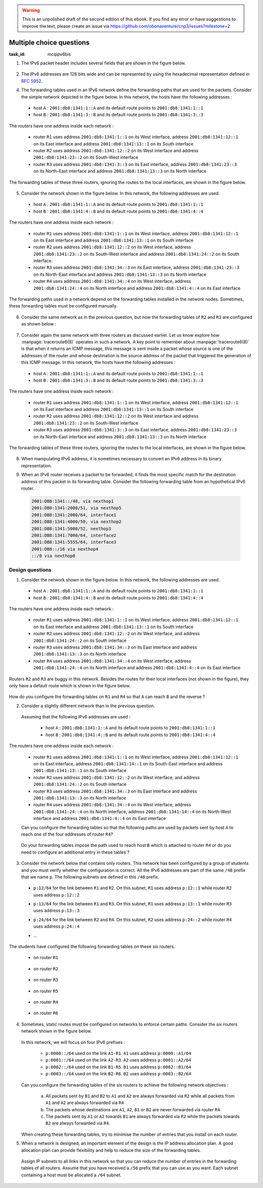 .. Copyright |copy| 2014 by Olivier Bonaventure 
.. This file is licensed under a `creative commons licence <http://creativecommons.org/licenses/by/3.0/>`_




.. warning:: 

   This is an unpolished draft of the second edition of this ebook. If you find any error or have suggestions to improve the text, please create an issue via https://github.com/obonaventure/cnp3/issues?milestone=2 

.. _mcq-ipv6:



Multiple choice questions
=========================
:task_id: mcqipv6bis

1. The IPv6 packet header includes several fields that are shown in the figure below.

   .. figure:: /../../book/network/pkt/ipv6.png
      :align: center
      :scale: 100

.. question:: ipv6packet
   :nb_prop: 3
   :nb_pos: 1

   Among the following affirmations about the role of these different fields, only one is *incorrect*. Select the incorrect affirmation.

   .. positive:: A router never changes any field of an IPv6 packet that it forwards.

      .. comment:: This affirmation is incorrect. A router changes the Hop-Limit of the packets that it forwards. It may also change other fields such as the TClass, but this is outside the scope of this ebook.

   .. positive:: When a host sends an IPv6 packet, its HopLimit is always set to zero. Routers increment the value of this field for each packet that they forward.

      .. comment:: This affirmation is incorrect. A host sends packets with a positive HopLimit and routers decrement this field. 

   .. negative:: A router always decrements the HopLimit of all forwarded IPv6 packets.
   
      .. comment:: This affirmation is correct. 
 
   .. negative:: To forward a packet, a router always looksup the destination address inside its forwarding table.

      .. comment:: This affirmation is correct. 

   .. negative:: The NextHeader field of the IPv6 packet identifies the type of transport segment contained in the packet.
                  

2. The IPv6 addresses are 128 bits wide and can be represented by using the hexadecimal representation defined in :rfc:`5952`.

.. question:: ip6addre
   :nb_prop: 5
   :nb_pos: 3


   Among the following textual representations, select all the ones that correspond to a valid IPv6 address.

   .. positive:: ``2001:db8:0:0:1::1``

   .. positive:: ``2001:db8:a:bb:cc:ddd::1``

   .. negative:: ``2001:db8:a:bb:cc:ddd:eeee::1``
   
      .. comment:: This address is invalid. The textual representation of an IPv6 address cannot contain more than 7 individual fields if we two semi columns ``::``

   .. negative:: ``2001:db8:a:bb:cc:ddddd::1``

      .. comment:: This address is invalid. The textual representation of an IPv6 address cannot contain more than 4 hexadecimal characters between two semi columns ``:``

   .. negative:: ``2001:db8:a:bb::cc:ddd::1``

      ..comment:: This address is invalid. An IPv6 address cannot contain twice two consecutive semicolumns ``::``

   .. positive:: ``2001:db8:1234:1234:1234:5678::1``

   .. positive:: ``2001:db8:1234::1234:5678:abc:1``

   .. positive:: ``2001:db8:1234:5678::abc:1``

   .. negative:: ``2001:dg8:1234:abcd::cafe``

      .. comment:: This address is invalid. An IPv6 address can only contain digits and letters ``a-f``.

   .. negative:: ``2001:dead:beef:bad:cafe:1234:abcd:cafe:1``

      .. comment:: This address is invalid. An IPv6 address is 128 bits long. This representation is 144 bits long.

.. question:: ipv6addrb
   :nb_prop: 4
   :nb_pos: 2

   3. Among the textual representation for IPv6 addresses below, select all the ones that correspond to IPv6 address ``2001:db8:0:0:a::cafe``.

   .. positive::  ``2001:db8:0:0:a:0:0:cafe``

   .. positive::  ``2001:db8:0:0:a::cafe``

   .. positive::  ``2001:0db8:0:0:a::cafe``

   .. positive::  ``2001:0db8:0000:0000:000a::cafe``

   .. positive::  ``2001:0db8::a:0:0:cafe``

   .. negative::  ``2001:0db8::a::cafe``

      .. comment:: This IPv6 address is ambiguous. An IPv6 address cannot contain twice two successive semi-columns ``::``.

   .. negative:: ``2001:db8:0:0:a000::cafe``

      .. comment:: This IPv6 address does not correspond to ``2001:db8:0:0:a::cafe``. In this address, the ``a`` 16 bits block corresponds to the following binary representation ``0000 0000 0000 1010`` while the binary representation for ``a000`` is ``1010 0000 0000 0000``.

   .. negative:: ``2001:db80:0:0:a::cafe``

      .. comment:: This IPv6 address does not correspond to ``2001:db8:0:0:a::cafe``. In this address, the ``db8`` 16 bits block corresponds to the following binary representation ``0000 1101 1011 1000`` while the binary representation for ``db80`` is ``1101 1011 1000 0000``.


4. The forwarding tables used in an IPv6 network define the forwarding paths that are used for the packets. Consider the simple network depicted in the figure below. In this network, the hosts have the following addresses :

 - host ``A`` : ``2001:db8:1341:1::A`` and its default route points to ``2001:db8:1341:1::1``
 - host ``B`` : ``2001:db8:1341:3::B`` and its default route points to ``2001:db8:1341:3::3``

The routers have one address inside each network :

 - router ``R1`` uses address ``2001:db8:1341:1::1`` on its West interface, address ``2001:db8:1341:12::1`` on its East interface and address ``2001:db8:1341:13::1`` on its South interface
 - router ``R2`` uses address ``2001:db8:1341:12::2`` on its West interface and address ``2001:db8:1341:23::2`` on its South-West interface 
 - router ``R3`` uses address ``2001:db8:1341:3::3`` on its East interface, address ``2001:db8:1341:23::3`` on its North-East interface and address ``2001:db8:1341:13::3`` on its North interface

The forwarding tables of these three routers, ignoring the routes to the local interfaces, are shown in the figure below.

    .. tikz::
       :libs: positioning, matrix, arrows 

       \tikzstyle{arrow} = [thick,->,>=stealth]
       \tikzset{router/.style = {rectangle, draw, text centered, minimum height=2em}, }
       \tikzset{host/.style = {circle, draw, text centered, minimum height=2em}, }
       \tikzset{ftable/.style={rectangle, dashed, draw} }
       \node[host] (A) {A};
       \node[router, right=of A] (R1) { R1 };
       \node[ftable, above=of R1] (FR1) { \begin{tabular}{l|l} 
       Dest. & Nexthop \\
       \hline
       2001:db8:1341:3/64 & 2001:db8:1341:12::2 \\
       2001:db8:1341:23/64 & 2001:db8:1341:13::3 \\
       \end{tabular}};
       \node[router,right=of R1] (R2) {R2};
       \node[ftable, right=of R2] (FR2) { \begin{tabular}{l|l} 
       Dest. & Nexthop \\
       \hline 
       2001:db8:1341:3/64 & 2001:db8:1341:23::3 \\
       2001:db8:1341:1/64 & 2001:db8:1341:12::1 \\
       2001:db8:1341:13/64 & 2001:db8:1341:23::3 \\
       \end{tabular}\\};
       \node[router,below=of R1] (R3) {R3};
       \node[ftable, below=of R3] (FR3) { \begin{tabular}{l|l} 
       Dest. & Nexthop \\
       \hline
       2001:db8:1341:1/64 & 2001:db8:1341:13::1 \\
       2001:db8:1341:12/64 & 2001:db8:1341:23::2 \\
       \end{tabular}\\};
       \node[host, right=of R3] (B) {B};

       \path[draw,thick]
       (A) edge (R1) 
       (R1) edge (R2) 
       (R2) edge (R3) 
       (R1) edge (R3)
       (R3) edge (B); 

       \draw[arrow, dashed] (FR1) -- (R1); 
       \draw[arrow, dashed] (FR2) -- (R2); 
       \draw[arrow, dashed] (FR3) -- (R3); 
 

.. question:: ip6path1
   :nb_prop: 3
   :nb_pos: 2

   In the list below, select all the graphs below that represent the correct path followed by packets from ``A`` to ``B`` or from ``B`` to ``A``. 

   .. positive::

      .. tikz::
         :libs: positioning, matrix, arrows 

         \tikzstyle{arrow} = [thick,->,>=stealth]
         \tikzset{router/.style = {rectangle, draw, text centered, minimum height=2em}, }
         \tikzset{host/.style = {circle, draw, text centered, minimum height=2em}, }
         \tikzset{ftable/.style={rectangle, dashed, draw} }
         \node[host] (A) {A};
         \node[router, right=of A] (R1) { R1 };
         \node[router,right=of R1] (R2) {R2};
         \node[router,below=of R1] (R3) {R3};
         \node[host, right=of R3] (B) {B};

         \draw[arrow, color=red] (A) -- (R1); 
         \draw[arrow, color=red] (R1) -- (R2); 
         \draw[arrow, color=red] (R2) -- (R3);
         \draw[arrow, color=red] (R3) -- (B);


   .. negative::

      .. tikz::
         :libs: positioning, matrix, arrows 

         \tikzstyle{arrow} = [thick,->,>=stealth]
         \tikzset{router/.style = {rectangle, draw, text centered, minimum height=2em}, }
         \tikzset{host/.style = {circle, draw, text centered, minimum height=2em}, }
         \tikzset{ftable/.style={rectangle, dashed, draw} }
         \node[host] (A) {A};
         \node[router, right=of A] (R1) { R1 };
         \node[router,right=of R1] (R2) {R2};
         \node[router,below=of R1] (R3) {R3};
         \node[host, right=of R3] (B) {B};

         \draw[arrow, color=red] (B) -- (R3); 
         \draw[arrow, color=red] (R3) -- (R2); 
         \draw[arrow, color=red] (R2) -- (R1);
         \draw[arrow, color=red] (R1) -- (A);

      .. comment:: Check the nethop for the route towards ``2001:db8:1341:1/64`` on router ``R3``

   .. negative::

      .. tikz::
         :libs: positioning, matrix, arrows 

         \tikzstyle{arrow} = [thick,->,>=stealth]
         \tikzset{router/.style = {rectangle, draw, text centered, minimum height=2em}, }
         \tikzset{host/.style = {circle, draw, text centered, minimum height=2em}, }
         \tikzset{ftable/.style={rectangle, dashed, draw} }
         \node[host] (A) {A};
         \node[router, right=of A] (R1) { R1 };
         \node[router,right=of R1] (R2) {R2};
         \node[router,below=of R1] (R3) {R3};
         \node[host, right=of R3] (B) {B};

         \draw[arrow, color=red] (A) -- (R1); 
         \draw[arrow, color=red] (R1) -- (R3); 
         \draw[arrow, color=red] (R3) -- (B);


      .. comment:: Check the nethop for the route towards ``2001:db8:1341:3/64`` on router ``R1``

   .. positive::

      .. tikz::
         :libs: positioning, matrix, arrows 

         \tikzstyle{arrow} = [thick,->,>=stealth]
         \tikzset{router/.style = {rectangle, draw, text centered, minimum height=2em}, }
         \tikzset{host/.style = {circle, draw, text centered, minimum height=2em}, }
         \tikzset{ftable/.style={rectangle, dashed, draw} }
         \node[host] (A) {A};
         \node[router, right=of A] (R1) { R1 };
         \node[router,right=of R1] (R2) {R2};
         \node[router,below=of R1] (R3) {R3};
         \node[host, right=of R3] (B) {B};

         \draw[arrow, color=red] (B) -- (R3); 
         \draw[arrow, color=red] (R3) -- (R1); 
         \draw[arrow, color=red] (R1) -- (A);

5. Consider the network shown in the figure below. In this network, the following addresses are used.

  - host ``A`` : ``2001:db8:1341:1::A`` and its default route points to ``2001:db8:1341:1::1``
  - host ``B`` : ``2001:db8:1341:4::B`` and its default route points to ``2001:db8:1341:4::4``

The routers have one address inside each network :

 - router ``R1`` uses address ``2001:db8:1341:1::1`` on its West interface, address ``2001:db8:1341:12::1`` on its East interface and address ``2001:db8:1341:13::1`` on its South interface
 - router ``R2`` uses address ``2001:db8:1341:12::2`` on its West interface, address ``2001:db8:1341:23::2`` on its South-West interface and address ``2001:db8:1341:24::2`` on its South interface.
 - router ``R3`` uses address ``2001:db8:1341:34::3`` on its East interface, address ``2001:db8:1341:23::3`` on its North-East interface and address ``2001:db8:1341:13::3`` on its North interface
 - router ``R4`` uses address ``2001:db8:1341:34::4`` on its West interface, address ``2001:db8:1341:24::4`` on its North interface and address ``2001:db8:1341:4::4`` on its East interface

The forwarding paths used in a network depend on the forwarding tables installed in the network nodes. Sometimes, these forwarding tables must be configured manually. 

     .. tikz::
        :libs: positioning, matrix, arrows 

        \tikzstyle{arrow} = [thick,->,>=stealth]
        \tikzset{router/.style = {rectangle, draw, text centered, minimum height=2em}, }
        \tikzset{host/.style = {circle, draw, text centered, minimum height=2em}, }
        \tikzset{ftable/.style={rectangle, dashed, draw} }
        \node[host] (A) {A};
        \node[router, right=of A] (R1) { R1 };
        \node[ftable, above=of R1] (FR1) { \begin{tabular}{l|l} 
        Dest. & Nexthop \\
        \hline 
        2001:db8:1341:4/64  & 2001:db8:1341:12::2 \\
        2001:db8:1341:23/64 & 2001:db8:1341:13::3 \\        
        2001:db8:1341:34/64 & 2001:db8:1341:13::3 \\        
        2001:db8:1341:24/64 & 2001:db8:1341:12::2 \\        
        \end{tabular}};
        \node[router,right=of R1] (R2) {R2};

        \node[router,below=of R1] (R3) {R3};

        \node[router,below=of R2] (R4) {R4};
        \node[ftable,below=of R4] (FR4) { \begin{tabular}{l|l} 
        Dest. & Nexthop \\
        \hline 
        2001:db8:1341:1/64  & 2001:db8:1341:34::3 \\
        2001:db8:1341:23/64 & 2001:db8:1341:24::2 \\        
        2001:db8:1341:13/64 & 2001:db8:1341:34::3 \\        
        2001:db8:1341:12/64 & 2001:db8:1341:24::2 \\        
        \end{tabular}\\};
        \node[host, right=of R4] (B) {B};

        \path[draw,thick]
        (A) edge (R1) 
        (R1) edge (R2) 
        (R2) edge (R3) 
        (R1) edge (R3) 
        (R4) edge (R3) 
        (R2) edge (R4) 
        (R4) edge (B); 

        \draw[arrow, dashed] (FR1) -- (R1); 
        \draw[arrow, dashed] (FR4) -- (R4); 

.. question:: 4routers
   :nb_prop: 4 
   :nb_pos: 2 

   In this network, select `all` the forwarding tables below that ensure that hosts ``A`` and ``B`` can exchange packets in both directions.


   .. positive:: New forwarding table for ``R3``:

       ====================  ===================
       Dest.                 Nexthop 
       ====================  ===================
       2001:db8:1341:1/64    2001:db8:1341:23::2 
       2001:db8:1341:4/64    2001:db8:1341:34::4 
       2001:db8:1341:12/64   2001:db8:1341:13::3         
       2001:db8:1341:24/64   2001:db8:1341:23::2         
       ====================  ===================      
 

      New forwarding table for ``R2``:

       ====================  ===================
       Dest.                 Nexthop 
       ====================  ===================
       2001:db8:1341:1/64    2001:db8:1341:12::1 
       2001:db8:1341:4/64    2001:db8:1341:24::4 
       2001:db8:1341:13/64   2001:db8:1341:12::1         
       2001:db8:1341:34/64   2001:db8:1341:23::3         
       ====================  ===================      


   .. positive:: New forwarding table for ``R3``:

       ====================  ===================
       Dest.                 Nexthop 
       ====================  ===================
       2001:db8:1341:1/64    2001:db8:1341:13::1 
       2001:db8:1341:4/64    2001:db8:1341:34::4 
       2001:db8:1341:12/64   2001:db8:1341:13::3         
       2001:db8:1341:24/64   2001:db8:1341:23::2         
       ====================  ===================      
 

      New forwarding table for ``R2``:

       ====================  ===================
       Dest.                 Nexthop 
       ====================  ===================
       2001:db8:1341:1/64    2001:db8:1341:12::1 
       2001:db8:1341:4/64    2001:db8:1341:24::4 
       2001:db8:1341:13/64   2001:db8:1341:12::1         
       2001:db8:1341:34/64   2001:db8:1341:23::3         
       ====================  ===================      

   .. positive:: New forwarding table for ``R3``:

       ====================  ===================
       Dest.                 Nexthop 
       ====================  ===================
       2001:db8:1341:1/64    2001:db8:1341:13::1 
       2001:db8:1341:4/64    2001:db8:1341:34::4 
       2001:db8:1341:12/64   2001:db8:1341:13::3         
       2001:db8:1341:24/64   2001:db8:1341:23::2         
       ====================  ===================      
 

      New forwarding table for ``R2``:

       ====================  ===================
       Dest.                 Nexthop 
       ====================  ===================
       2001:db8:1341:1/64    2001:db8:1341:12::1 
       2001:db8:1341:4/64    2001:db8:1341:23::3 
       2001:db8:1341:13/64   2001:db8:1341:12::1         
       2001:db8:1341:34/64   2001:db8:1341:23::3         
       ====================  ===================      


   .. negative:: New forwarding table for ``R3``:

       ====================  ===================
       Dest.                 Nexthop 
       ====================  ===================
       2001:db8:1341:1/64    2001:db8:1341:34::4 
       2001:db8:1341:4/64    2001:db8:1341:34::4 
       2001:db8:1341:12/64   2001:db8:1341:13::3         
       2001:db8:1341:24/64   2001:db8:1341:23::2         
       ====================  ===================      
 

      New forwarding table for ``R2``:

       ====================  ===================
       Dest.                 Nexthop 
       ====================  ===================
       2001:db8:1341:1/64    2001:db8:1341:12::1 
       2001:db8:1341:4/64    2001:db8:1341:24::4 
       2001:db8:1341:13/64   2001:db8:1341:12::1         
       2001:db8:1341:34/64   2001:db8:1341:23::3         
       ====================  ===================      

      .. comment:: The forwarding table of ``R3`` is incorrect, check the nexthop to reach ``2001:db8:1341:4/64``.

   .. negative:: New forwarding table for ``R3``:

       ====================  ===================
       Dest.                 Nexthop 
       ====================  ===================
       2001:db8:1341:1/64    2001:db8:1341:23::2 
       2001:db8:1341:4/64    2001:db8:1341:34::4 
       2001:db8:1341:12/64   2001:db8:1341:13::3         
       2001:db8:1341:24/64   2001:db8:1341:23::2         
       ====================  ===================      
 

      New forwarding table for ``R2``:

       ====================  ===================
       Dest.                 Nexthop 
       ====================  ===================
       2001:db8:1341:1/64    2001:db8:1341:23::3 
       2001:db8:1341:4/64    2001:db8:1341:24::4 
       2001:db8:1341:13/64   2001:db8:1341:12::1         
       2001:db8:1341:34/64   2001:db8:1341:23::3         
       ====================  =================== 

      .. comment:: These forwarding tables are incorrect. Check what happens when ``R2`` receives a packet towards ``2001:db8:1341::1/64``     

   .. negative:: New forwarding table for ``R3``:

       ====================  ===================
       Dest.                 Nexthop 
       ====================  ===================
       2001:db8:1341:1/64    2001:db8:1341:13::1 
       2001:db8:1341:4/64    2001:db8:1341:23::2 
       2001:db8:1341:12/64   2001:db8:1341:13::3         
       2001:db8:1341:24/64   2001:db8:1341:23::2         
       ====================  ===================      
 

      New forwarding table for ``R2``:

       ====================  ===================
       Dest.                 Nexthop 
       ====================  ===================
       2001:db8:1341:1/64    2001:db8:1341:12::1 
       2001:db8:1341:4/64    2001:db8:1341:23::3 
       2001:db8:1341:13/64   2001:db8:1341:12::1         
       2001:db8:1341:34/64   2001:db8:1341:23::3         
       ====================  ===================      

      .. comment:: These forwarding tables are incorrect. Check what happens when ``R2`` receives a packet towards ``2001:db8:1341::4/64``


6. Consider the same network as in the previous question, but now the forwarding tables of ``R2`` and ``R3`` are configured as shown below :

     .. tikz::
        :libs: positioning, matrix, arrows 

        \tikzstyle{arrow} = [thick,->,>=stealth]
        \tikzset{router/.style = {rectangle, draw, text centered, minimum height=2em}, }
        \tikzset{host/.style = {circle, draw, text centered, minimum height=2em}, }
        \tikzset{ftable/.style={rectangle, dashed, draw} }
        \node[host] (A) {A};
        \node[router, right=of A] (R1) { R1 };
        \node[router,right=of R1] (R2) {R2};
        \node[ftable, above=of R2] (FR2) { \begin{tabular}{l|l} 
        Dest. & Nexthop \\
        \hline 
        2001:db8:1341:1/64  & 2001:db8:1341:12::1 \\
        2001:db8:1341:4/64  & 2001:db8:1341:23::3 \\
        2001:db8:1341:13/64 & 2001:db8:1341:23::3 \\        
        2001:db8:1341:34/64 & 2001:db8:1341:23::3 \\        
        \end{tabular}};
        \node[router,below=of R1] (R3) {R3};
        \node[router,below=of R2] (R4) {R4};
        \node[ftable,below=of R3] (FR3) { \begin{tabular}{l|l} 
        Dest. & Nexthop \\
        \hline 
        2001:db8:1341:1/64  & 2001:db8:1341:23::2 \\
        2001:db8:1341:4/64  & 2001:db8:1341:34::4 \\
        2001:db8:1341:12/64 & 2001:db8:1341:23::2 \\        
        2001:db8:1341:24/64 & 2001:db8:1341:23::2 \\          
        \end{tabular}\\};
        \node[host, right=of R4] (B) {B};

        \path[draw,thick]
        (A) edge (R1) 
        (R1) edge (R2) 
        (R2) edge (R3) 
        (R1) edge (R3) 
        (R4) edge (R3) 
        (R2) edge (R4) 
        (R4) edge (B); 

        \draw[arrow, dashed] (FR2) -- (R2); 
        \draw[arrow, dashed] (FR3) -- (R3); 


.. question:: 4routersb
   :nb_prop: 3 
   :nb_pos: 1 

   In this network, select `all` the forwarding tables below that ensure that the packets sent from ``A`` to ``B`` follow the reverse path of the packets sent by ``B`` to ``A``.


   .. positive:: New forwarding table for ``R1``:

       ====================  ===================
       Dest.                 Nexthop 
       ====================  ===================
       2001:db8:1341:4/64    2001:db8:1341:12::2 
       2001:db8:1341:23/64   2001:db8:1341:13::3         
       2001:db8:1341:24/64   2001:db8:1341:12::2   
       2001:db8:1341:34/64   2001:db8:1341:13::3   
       ====================  ===================      

      New forwarding table for ``R4``:

       ====================  ===================
       Dest.                 Nexthop 
       ====================  ===================
       2001:db8:1341:1/64    2001:db8:1341:34::4 
       2001:db8:1341:13/64   2001:db8:1341:34::3         
       2001:db8:1341:12/64   2001:db8:1341:24::2    
       2001:db8:1341:23/64   2001:db8:1341:24::2    
       ====================  ===================      


   .. negative:: New forwarding table for ``R1``:

       ====================  ===================
       Dest.                 Nexthop 
       ====================  ===================
       2001:db8:1341:4/64    2001:db8:1341:13::3 
       2001:db8:1341:23/64   2001:db8:1341:12::2         
       2001:db8:1341:24/64   2001:db8:1341:12::2   
       2001:db8:1341:34/64   2001:db8:1341:13::3   
       ====================  ===================      

      New forwarding table for ``R4``:

       ====================  ===================
       Dest.                 Nexthop 
       ====================  ===================
       2001:db8:1341:1/64    2001:db8:1341:24::2 
       2001:db8:1341:13/64   2001:db8:1341:34::3         
       2001:db8:1341:12/64   2001:db8:1341:24::2    
       2001:db8:1341:23/64   2001:db8:1341:24::2    
       ====================  ===================      

      .. comment:: The two paths ``A->B`` and ``B->A`` do not pass through the same routers.

   .. negative:: New forwarding table for ``R1``:

       ====================  ===================
       Dest.                 Nexthop 
       ====================  ===================
       2001:db8:1341:4/64    2001:db8:1341:12::2 
       2001:db8:1341:23/64   2001:db8:1341:13::3         
       2001:db8:1341:24/64   2001:db8:1341:12::2   
       2001:db8:1341:34/64   2001:db8:1341:13::3   
       ====================  ===================      

      New forwarding table for ``R4``:

       ====================  ===================
       Dest.                 Nexthop 
       ====================  ===================
       2001:db8:1341:1/64    2001:db8:1341:24::2 
       2001:db8:1341:13/64   2001:db8:1341:34::3         
       2001:db8:1341:12/64   2001:db8:1341:24::2    
       2001:db8:1341:23/64   2001:db8:1341:24::2    
       ====================  ===================      

      .. comment:: The two paths ``A->B`` and ``B->A`` do not pass through the same routers.


7. Consider again the same network with three routers as discussed earlier. Let us know explore how :manpage:`traceroute6(8)` operates in such a network. A key point to remember about :manpage:`traceroute6(8)` is that when it returns an ICMP message, this message is sent inside a packet whose source is one of the addresses of the router and whose destination is the source address of the packet that triggered the generation of this ICMP message. In this network, the hosts have the following addresses :

 - host ``A`` : ``2001:db8:1341:1::A`` and its default route points to ``2001:db8:1341:1::1``
 - host ``B`` : ``2001:db8:1341:3::B`` and its default route points to ``2001:db8:1341:3::3``

The routers have one address inside each network :

 - router ``R1`` uses address ``2001:db8:1341:1::1`` on its West interface, address ``2001:db8:1341:12::1`` on its East interface and address ``2001:db8:1341:13::1`` on its South interface
 - router ``R2`` uses address ``2001:db8:1341:12::2`` on its West interface and address ``2001:db8:1341:23::2`` on its South-West interface 
 - router ``R3`` uses address ``2001:db8:1341:3::3`` on its East interface, address ``2001:db8:1341:23::3`` on its North-East interface and address ``2001:db8:1341:13::3`` on its North interface

The forwarding tables of these three routers, ignoring the routes to the local interfaces, are shown in the figure below.

    .. tikz::
       :libs: positioning, matrix, arrows 

       \tikzstyle{arrow} = [thick,->,>=stealth]
       \tikzset{router/.style = {rectangle, draw, text centered, minimum height=2em}, }
       \tikzset{host/.style = {circle, draw, text centered, minimum height=2em}, }
       \tikzset{ftable/.style={rectangle, dashed, draw} }
       \node[host] (A) {A};
       \node[router, right=of A] (R1) { R1 };
       \node[ftable, above=of R1] (FR1) { \begin{tabular}{l|l} 
       Dest. & Nexthop \\
       \hline
       2001:db8:1341:3/64 & 2001:db8:1341:12::2 \\
       2001:db8:1341:23/64 & 2001:db8:1341:13::3 \\
       \end{tabular}};
       \node[router,right=of R1] (R2) {R2};
       \node[ftable, right=of R2] (FR2) { \begin{tabular}{l|l} 
       Dest. & Nexthop \\
       \hline 
       2001:db8:1341:3/64 & 2001:db8:1341:23::3 \\
       2001:db8:1341:1/64 & 2001:db8:1341:12::1 \\
       2001:db8:1341:13/64 & 2001:db8:1341:23::3 \\
       \end{tabular}\\};
       \node[router,below=of R1] (R3) {R3};
       \node[ftable, below=of R3] (FR3) { \begin{tabular}{l|l} 
       Dest. & Nexthop \\
       \hline
       2001:db8:1341:1/64 & 2001:db8:1341:13::1 \\
       2001:db8:1341:12/64 & 2001:db8:1341:23::2 \\
       \end{tabular}\\};
       \node[host, right=of R3] (B) {B};

       \path[draw,thick]
       (A) edge (R1) 
       (R1) edge (R2) 
       (R2) edge (R3) 
       (R1) edge (R3)
       (R3) edge (B); 

       \draw[arrow, dashed] (FR1) -- (R1); 
       \draw[arrow, dashed] (FR2) -- (R2); 
       \draw[arrow, dashed] (FR3) -- (R3); 
 

.. question:: traceroute6 
   :nb_prop: 3 
   :nb_pos: 2          

   In this network, select the all traceroute outputs that are correct according to the forwarding tables shown above.

   .. positive::

      .. code-block:: console 

         traceroute6 to 2001:db8:1341:1::A from 2001:db8:1341:3::B 
         1  2001:db8:1341:3::3 
         2  2001:db8:1341:13::1 
         3  2001:db8:1341:1::A 

      .. comment:: This traceroute is correct but note that it's likely possible that the penultimate address will be an other IPv6 address of `R1`: ``2001:db8:1341:12::1`` instead of ``2001:db8:1341:13::1``, it depends if the ICMP package takes the path to the previous router or to the source (the reversed path is different according to the forwarding tables).

   .. negative::

      .. code-block:: console 

         traceroute6 to 2001:db8:1341:1::A from 2001:db8:1341:3::B 
         1  2001:db8:1341:3::3 
         2  2001:db8:1341:23::2
         3  2001:db8:1341:12::1
         4  2001:db8:1341:1::A 

      .. comment:: This traceroute is incorrect. Check the forwarding table of ``R3`` towards ``2001:db8:1341:1/64``

   .. negative::

      .. code-block:: console 

         traceroute6 to 2001:db8:1341:3::B from 2001:db8:1341:1::A 
         1  2001:db8:1341:1::1 
         2  2001:db8:1341:13::3 
         3  2001:db8:1341:3::B 

      .. comment:: This traceroute is incorrect. Check the forwarding table of ``R1`` towards ``2001:db8:1341:3/64``

   .. positive::

      .. code-block:: console 

         traceroute6 to 2001:db8:1341:3::B from 2001:db8:1341:1::A 
         1  2001:db8:1341:1::1 
         2  2001:db8:1341:12::2 
         3  2001:db8:1341:23::3
         4  2001:db8:1341:3::B 

      .. comment:: This traceroute is correct but note that it's likely possible that the penultimate address will be an other IPv6 address of `R3`: ``2001:db8:1341:13::3`` instead of ``2001:db8:1341:23::3``, it depends if the ICMP package takes the path to the previous router or to the source (the reversed path is different according to the forwarding tables).



8. When manipulating IPv6 address, it is sometimes necessary to convert an IPv6 address in its binary representation. 

.. question:: ipv6addr 
   :nb_prop: 3 
   :nb_pos: 1

   Among the following binary representations, which is the one that corresponds to address ``2001:DB8:1341:FC81::1``  (the first line shows the higher order 64 bits starting from the highest order bits, the second the low order 64 bits) ?


   .. positive::

      .. code-block:: console 

         00100000 00000001 00001101 10111000 00010011 01000001 11111100 10000001 
         00000000 00000000 00000000 00000000 00000000 00000000 00000000 00000001 


   .. negative::
   
      .. code-block:: console 

         00000000 00000000 00000000 00000000 00000000 00000000 00000000 00000001 
         00100000 00000001 00001101 10111000 00010011 01000001 11111100 10000001 

      .. comment:: This is the binary representation for IPv6 address ``0000:0000:0000:0001:2001:DB8:1341:FC81`` 

   .. negative::

      .. code-block:: console 

         00000001 00100000 10111000 00001101 010000000010011 1 10000001 11111100 
         00000000 00000000 00000000 00000000 00000000 00000000 00000000 00000001

      .. comment:: This is the binary representation for IPv6 address ``0120:80DB:4113:81FC::1``

   .. negative::

      .. code-block:: console 

         00100000 00000001 11011011 10000000 00010011 01000001 11111100 10000001 
         00000000 00000000 00000000 00000000 00000000 00000000 00000000 00000001 

      .. comment:: This is the binary representation for IPv6 address ``2001:DB80:1341:FC81::1``



9. When an IPv6 router receives a packet to be forwarded, it finds the most specific match for the destination address of this packet in its forwarding table. Consider the following forwarding table from an hypothetical IPv6 router.

 .. code-block:: console

     2001:DB8:1341::/48, via nexthop1
     2001:DB8:1341:2000/51, via nexthop5
     2001:DB8:1341:2000/64, interface1
     2001:DB8:1341:4000/50, via nexthop2
     2001:DB8:1341:5000/52, nexthop3
     2001:DB8:1341:7000/64, interface2
     2001:DB8:1341:5555/64, interface3
     2001:DB8::/16 via nexthop4
     ::/0 via nexthop0

.. question:: ipv6morespecific
   :nb_prop: 5
   :nb_pos: 3

   Among the following affirmations about the matching of destination addresses in the forwarding tables, select all the *correct* ones.

   .. positive:: A packet whose destination address is ``2001:DB8:1342:5555::1`` will be forwarded via ``nexthop4``

      .. comment:: This destination address matches ``2001:DB8::/16``


   .. negative:: A packet whose destination address is ``2001:DB8:1342:5555::1`` will be forwarded via ``interface3``

       .. comment:: No, this destination address matches route ``2001:DB8::/16``


   .. positive:: A packet whose destination address is ``2001:DB8:1341:3000::1`` will be forwarded via ``nexthop5``

       .. comment:: This destination address matches ``2001:DB8:1341:2000/51``


   .. negative:: A packet whose destination address is ``2001:DB8:1341:3000::1`` will be forwarded via ``nexthop0``

       .. comment:: No, this destination address matches route ``2001:DB8:1341:2000/51``

   .. negative:: A packet whose destination address is ``2001:DB8:1341:3000::1`` will be forwarded via ``nexthop1``

       .. comment:: No, this destination address matches route ``2001:DB8:1341:2000/51``


   .. positive:: A packet whose destination address is ``2001:DB8:1341:6000::1`` will be forwarded via ``nexthop2``

       .. comment:: This destination address matches ``2001:DB8:1341:4000/50``


   .. negative:: A packet whose destination address is ``2001:DB8:1341:6000::1`` will be forwarded via ``nexthop0``

       .. comment:: No, this destination address matches route ``2001:DB8:1341:4000/50``

   .. negative:: A packet whose destination address is ``2001:DB8:1341:6000::1`` will be forwarded via ``nexthop1``

       .. comment:: No, this destination address matches route ``2001:DB8:1341:4000/50``


   .. positive:: A packet whose destination address is ``2001:DB8:1341:5000::1`` will be forwarded via ``nexthop3``

       .. comment:: This destination address matches ``2001:DB8:1341:5000/52``


   .. negative:: A packet whose destination address is ``2001:DB8:1341:5000::1`` will be forwarded via ``nexthop2``

       .. comment:: No, this destination address matches route ``2001:DB8:1341:5000/52``

   .. negative:: A packet whose destination address is ``2001:DB8:1341:5000::1`` will be forwarded via ``nexthop1``

       .. comment:: No, this destination address matches route ``2001:DB8:1341:5000/52``


Design questions
----------------


1. Consider the network shown in the figure below. In this network, the following addresses are used.

  - host ``A`` : ``2001:db8:1341:1::A`` and its default route points to ``2001:db8:1341:1::1``
  - host ``B`` : ``2001:db8:1341:4::B`` and its default route points to ``2001:db8:1341:4::4``

The routers have one address inside each network :

 - router ``R1`` uses address ``2001:db8:1341:1::1`` on its West interface, address ``2001:db8:1341:12::1`` on its East interface and address ``2001:db8:1341:13::1`` on its South interface
 - router ``R2`` uses address ``2001:db8:1341:12::2`` on its West interface, and address ``2001:db8:1341:24::2`` on its South interface
 - router ``R3`` uses address ``2001:db8:1341:34::3`` on its East interface and address ``2001:db8:1341:13::3`` on its North interface
 - router ``R4`` uses address ``2001:db8:1341:34::4`` on its West interface, address ``2001:db8:1341:24::4`` on its North interface and address ``2001:db8:1341:4::4`` on its East interface

Routers ``R2`` and ``R3`` are buggy in this network. Besides the routes for their local interfaces (not shown in the figure), they only have a default route which is shown in the figure below.

     .. tikz::
        :libs: positioning, matrix, arrows 

        \tikzstyle{arrow} = [thick,->,>=stealth]
        \tikzset{router/.style = {rectangle, draw, text centered, minimum height=2em}, }
        \tikzset{host/.style = {circle, draw, text centered, minimum height=2em}, }
        \tikzset{ftable/.style={rectangle, dashed, draw} }
        \node[host] (A) {A};
        \node[router, right=of A] (R1) { R1 };
        \node[ftable, above=of R1] (FR2) { \begin{tabular}{l|l} 
        Dest. & Nexthop \\
        \hline 
        ::/0  & 2001:db8:1341:12::1 \\
        \end{tabular}};
        \node[router,right=of R1] (R2) {R2};

        \node[router,below=of R1] (R3) {R3};

        \node[router,below=of R2] (R4) {R4};
        \node[ftable,below=of R4] (FR3) { \begin{tabular}{l|l} 
        Dest. & Nexthop \\
        \hline 
        ::/0  & 2001:db8:1341:34::4 \\
        \end{tabular}\\};
        \node[host, right=of R4] (B) {B};

        \path[draw,thick]
        (A) edge (R1) 
        (R1) edge (R2) 
        (R1) edge (R3) 
        (R4) edge (R3) 
        (R2) edge (R4) 
        (R4) edge (B); 

        \draw[arrow, dashed] (FR2) -- (R2); 
        \draw[arrow, dashed] (FR3) -- (R3); 

How do you configure the forwarding tables on ``R1`` and ``R4`` so that ``A`` can reach ``B`` and the reverse ?

2. Consider a slightly different network than in the previous question. 

     .. tikz::
        :libs: positioning, matrix, arrows 

        \tikzstyle{arrow} = [thick,->,>=stealth]
        \tikzset{router/.style = {rectangle, draw, text centered, minimum height=2em}, }
        \tikzset{host/.style = {circle, draw, text centered, minimum height=2em}, }
        \tikzset{ftable/.style={rectangle, dashed, draw} }
        \node[host] (A) {A};
        \node[router, right=of A] (R1) { R1 };
        \node[router,right=of R1] (R2) {R2};
        \node[router,below=of R1] (R3) {R3};
        \node[router,below=of R2] (R4) {R4};
        \node[host, right=of R4] (B) {B};

        \path[draw,thick]
        (A) edge (R1)
        (R1) edge (R2)
        (R1) edge (R3)
        (R1) edge (R4)
        (R4) edge (R3)
        (R2) edge (R4)
        (R4) edge (B);

 Assuming that the following IPv6 addresses are used :

  - host ``A`` : ``2001:db8:1341:1::A`` and its default route points to ``2001:db8:1341:1::1``
  - host ``B`` : ``2001:db8:1341:4::B`` and its default route points to ``2001:db8:1341:4::4``

The routers have one address inside each network :

 - router ``R1`` uses address ``2001:db8:1341:1::1`` on its West interface, address ``2001:db8:1341:12::1`` on its East interface, address ``2001:db8:1341:14::1`` on its South-East interface and address ``2001:db8:1341:13::1`` on its South interface
 - router ``R2`` uses address ``2001:db8:1341:12::2`` on its West interface, and address ``2001:db8:1341:24::2`` on its South interface
 - router ``R3`` uses address ``2001:db8:1341:34::3`` on its East interface and address ``2001:db8:1341:13::3`` on its North interface
 - router ``R4`` uses address ``2001:db8:1341:34::4`` on its West interface, address ``2001:db8:1341:24::4`` on its North interface, address ``2001:db8:1341:14::4`` on its North-West interface and address ``2001:db8:1341:4::4`` on its East interface

 Can you configure the forwarding tables so that the following paths are used by packets sent by host ``A`` to reach one of the four addresses of router ``R4``?

     .. tikz::
        :libs: positioning, matrix, arrows 

        \tikzstyle{arrow} = [thick,->,>=stealth]
        \tikzset{router/.style = {rectangle, draw, text centered, minimum height=2em}, }
        \tikzset{host/.style = {circle, draw, text centered, minimum height=2em}, }
        \tikzset{ftable/.style={rectangle, dashed, draw} }
        \node[host] (A) {A};
        \node[router, right=of A] (R1) { R1 };
        \node[router,right=of R1] (R2) {R2};
        \node[router,below=of R1] (R3) {R3};
        \node[router,below=of R2] (R4) {R4};
        \node[host, right=of R4] (B) {B};

        \path[draw,arrow, color=red, thick]
        (A) edge (R1) 
        (R1) edge (R2) 
        (R2) edge (R4);

     .. tikz::
        :libs: positioning, matrix, arrows 

        \tikzstyle{arrow} = [thick,->,>=stealth]
        \tikzset{router/.style = {rectangle, draw, text centered, minimum height=2em}, }
        \tikzset{host/.style = {circle, draw, text centered, minimum height=2em}, }
        \tikzset{ftable/.style={rectangle, dashed, draw} }
        \node[host] (A) {A};
        \node[router, right=of A] (R1) { R1 };
        \node[router,right=of R1] (R2) {R2};
        \node[router,below=of R1] (R3) {R3};
        \node[router,below=of R2] (R4) {R4};
        \node[host, right=of R4] (B) {B};

        \path[draw,arrow, color=blue, thick]
        (A) edge (R1) 
        (R1) edge (R4);

     .. tikz::
        :libs: positioning, matrix, arrows 

        \tikzstyle{arrow} = [thick,->,>=stealth]
        \tikzset{router/.style = {rectangle, draw, text centered, minimum height=2em}, }
        \tikzset{host/.style = {circle, draw, text centered, minimum height=2em}, }
        \tikzset{ftable/.style={rectangle, dashed, draw} }
        \node[host] (A) {A};
        \node[router, right=of A] (R1) { R1 };
        \node[router,right=of R1] (R2) {R2};
        \node[router,below=of R1] (R3) {R3};
        \node[router,below=of R2] (R4) {R4};
        \node[host, right=of R4] (B) {B};

        \path[draw,arrow, color=green, thick]
        (A) edge (R1) 
        (R1) edge (R3)
        (R3) edge (R4);

 Do your forwarding tables impose the path used to reach host ``B`` which is attached to router ``R4`` or do you need to configure an additional entry in these tables ?

3. Consider the network below that contains only routers. This network has been configured by a group of students and you must verify whether the configuration is correct. All the IPv6 addresses are part of the same ``/48`` prefix that we name ``p``. The following subnets are defined in this ``/48`` prefix.

 - ``p:12/64`` for the link between ``R1`` and ``R2``. On this subnet, ``R1`` uses address ``p:12::1`` while router ``R2`` uses address ``p:12::2``
 - ``p:13/64`` for the link between ``R1`` and ``R3``. On this subnet, ``R1`` uses address ``p:13::1`` while router ``R3`` uses address ``p:13::3``
 - ``p:24/64`` for the link between ``R2`` and ``R4``. On this subnet, ``R2`` uses address ``p:24::2`` while router ``R4`` uses address ``p:24::4``
 - ...

     .. tikz::
        :libs: positioning, matrix, arrows 

        \tikzstyle{arrow} = [thick,->,>=stealth]
        \tikzset{router/.style = {rectangle, draw, text centered, minimum height=2em}, }
        \tikzset{host/.style = {circle, draw, text centered, minimum height=2em}, }
        \tikzset{ftable/.style={rectangle, dashed, draw} }
        \node[router] (R1) {R1};
        \node[router,right=of R1] (R2) {R2};
        \node[router,right=of R2] (R5) {R5};
        \node[router,below=of R1] (R3) {R3};
        \node[router,below=of R2] (R4) {R4};
        \node[router,below=of R5] (R6) {R6};

        \path[draw,thick]
        (R1) edge (R2)
        (R1) edge (R3)
        (R4) edge (R3)
        (R2) edge (R4)
        (R2) edge (R5)
        (R4) edge (R6)
        (R5) edge (R6);

.. note 12 via R2 
.. note 13 via R3 mais boucle R2 R4 R5 R6 
.. note 34 via R4 mais blackhole en R2 et R5 pas de route
.. note 24 via R2 ou R4 pas de probleme
.. note 25 via le plus proche sauf boucle R4-R6
.. note 46 pas de route sauf defaut
.. note 56 tout vers R4 mais pas de route en R4

The students have configured the following forwarding tables on these six routers.

 - on router ``R1``

     .. tikz::
        :libs: positioning, matrix, arrows 

        \tikzset{ftable/.style={rectangle, dashed, draw} }
        \node[ftable] (FR1) { \begin{tabular}{l|l} 
        Dest. & Nexthop/Interface \\
        \hline 
        ::/0  & p:12::2 \\
        p:12::/64  & East \\
        p:13::/64  & South\\
        p:25::/64  & p:12::2\\
        p:34::/64 & p:12::2\\
        \end{tabular}};



 - on router ``R2``

     .. tikz::
        :libs: positioning, matrix, arrows 

        \tikzset{ftable/.style={rectangle, dashed, draw} }
        \node[ftable] (FR2) { \begin{tabular}{l|l} 
        Dest. & Nexthop/Interface \\
        \hline 
        ::/0  & p:12::1 \\
        p:12::/64  & West \\
        p:13::/64 & p:24::4\\
        p:24::/64  & South\\
        p:25::/64  & East\\
        p:56::/64 & p:24::4\\
        \end{tabular}};


 - on router ``R3``

     .. tikz::
        :libs: positioning, matrix, arrows 

        \tikzset{ftable/.style={rectangle, dashed, draw} }
        \node[ftable] (FR3) { \begin{tabular}{l|l} 
        Dest. & Nexthop/Interface \\
        \hline 
        ::/0 & p:13::1\\
        p:13::/64  & North \\
        p:34::/64  & East\\
        p:56::/64 & p:34::4\\
        \end{tabular}};


 - on router ``R5``

     .. tikz::
        :libs: positioning, matrix, arrows 

        \tikzset{ftable/.style={rectangle, dashed, draw} }
        \node[ftable] (FR5) { \begin{tabular}{l|l} 
        Dest. & Nexthop/Interface \\
        \hline 
        ::/0 & p:56::6 \\
        p:12::/64 & p:25::2\\
        p:25::/64  & West \\
        p:56::/64  & South\\
        \end{tabular}};

 - on router ``R4``

     .. tikz::
        :libs: positioning, matrix, arrows 

        \tikzset{ftable/.style={rectangle, dashed, draw} }

        \node[ftable] (FR4) { \begin{tabular}{l|l} 
        Dest. & Nexthop/Interface \\
        \hline 
        p:12::/63 & p:24::2\\
        p:24::/64  & North\\
        p:25::/64  & p:46::6\\
        p:34::/64  & West\\
        p:46::/64  & East\\
        \end{tabular}};

 - on router ``R6``

     .. tikz::
        :libs: positioning, matrix, arrows 

        \tikzset{ftable/.style={rectangle, dashed, draw} }
        \node[ftable] (FR6) { \begin{tabular}{l|l} 
        Dest. & Nexthop/Interface \\
        \hline 
        ::/0 & p:56::5 \\
        p:13::/64 & p:46::4\\
        p:24::/63 & p:46::4\\
        p:34::/64 & p:46::4\\
        p:46::/64  & West\\
        p:56::/64  & North\\
        \end{tabular}};



4. Sometimes, static routes must be configured on networks to enforce certain paths. Consider the six routers network shown in the figure below.

     .. tikz::
        :libs: positioning, matrix, arrows 

        \tikzstyle{arrow} = [thick,->,>=stealth]
        \tikzset{router/.style = {rectangle, draw, text centered, minimum height=2em}, }
        \tikzset{host/.style = {circle, draw, text centered, minimum height=2em}, }
        \tikzset{ftable/.style={rectangle, dashed, draw} }
        \node[host] (A1) {A1};
        \node[router, right=of A1] (R1) {R1};
        \node[host, below=of A1] (A2) {A2};
        \node[router,right=of R1] (R2) {R2};
        \node[router,right=of R2] (R5) {R5};
        \node[router,below=of R1] (R3) {R3};
        \node[router,below=of R2] (R4) {R4};
        \node[router,below=of R5] (R6) {R6};
        \node[host, right=of R5] (B1) {B1};
        \node[host, right=of R6] (B2) {B2};


        \path[draw,thick]
        (A1) edge (R1)
        (A2) edge (R3)
        (R1) edge (R2)
        (R1) edge (R3)
        (R4) edge (R3)
        (R2) edge (R4)
        (R2) edge (R5)
        (R4) edge (R6)
        (R5) edge (R6)
        (R5) edge (B1)
        (R6) edge (B2);


   In this network, we will focus on four IPv6 prefixes :

     - ``p:0000::/64`` used on the link ``A1-R1``. ``A1`` uses address ``p:0000::A1/64``
     - ``p:0001::/64`` used on the link ``A2-R3``. ``A2`` uses address ``p:0001::A2/64``
     - ``p:0002::/64`` used on the link ``B1-R5``. ``B1`` uses address ``p:0002::B1/64``
     - ``p:0003::/64`` used on the link ``B2-R6``. ``B2`` uses address ``p:0003::B2/64``

   Can you configure the forwarding tables of the six routers to achieve the following network objectives :

    a. All packets sent by ``B1`` and ``B2`` to ``A1`` and ``A2`` are always forwarded via ``R2`` while all packets from ``A1`` and ``A2`` are always forwarded via ``R4``
    b. The packets whose destinations are ``A1``,  ``A2``, ``B1`` or ``B2`` are never forwarded via router ``R4``
    c. The packets sent by ``A1`` or ``A2`` towards ``B1`` are always forwarded via ``R2`` while the packets towards ``B2`` are always forwarded via ``R4``.
 
   When creating these forwarding tables, try to minimise the number of entries that you install on each router.

5. When a network is designed, an important element of the design is the IP address allocation plan. A good allocation plan can provide flexibility and help to reduce the size of the forwarding tables. 

     .. tikz::
        :libs: positioning, matrix, arrows 

        \tikzstyle{arrow} = [thick,->,>=stealth]
        \tikzset{router/.style = {rectangle, draw, text centered, minimum height=2em}, }
        \tikzset{host/.style = {circle, draw, text centered, minimum height=2em}, }
        \tikzset{ftable/.style={rectangle, dashed, draw} }
        \node[host] (A1) {A1};
        \node[router, right=of A1] (R1) {R1};
        \node[host, below=of A1] (A2) {A2};
        \node[router,right=of R1] (R2) {R2};
        \node[router,right=of R2] (R5) {R5};
        \node[router,below=of R1] (R3) {R3};
         \node[router,below=of R5] (R6) {R6};
        \node[host, right=of R5] (B1) {B1};
        \node[host, right=of R6] (B2) {B2};


        \path[draw,thick]
        (A1) edge (R1)
        (A2) edge (R3)
        (R1) edge (R3)
        (R2) edge (R3)
        (R2) edge (R5)
        (R2) edge (R6)
        (R5) edge (R6)
        (R5) edge (B1)
        (R6) edge (B2);

  Assign IP subnets to all links in this network so that you can reduce the number of entries in the forwarding tables of all routers. Assume that you have received a ``/56`` prefix that you can use as you want. Each subnet containing a host must be allocated a ``/64`` subnet. 

